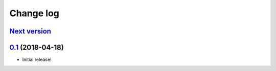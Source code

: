 ==========
Change log
==========

`Next version`_
~~~~~~~~~~~~~~~

`0.1`_ (2018-04-18)
~~~~~~~~~~~~~~~~~~~

- Initial release!

.. _0.1: https://github.com/matthiask/django-translated-fields/commit/0710fc8244
.. _0.2: https://github.com/matthiask/django-translated-fields/compare/0.1...0.2
.. _Next version: https://github.com/matthiask/django-translated-fields/compare/0.1...master
